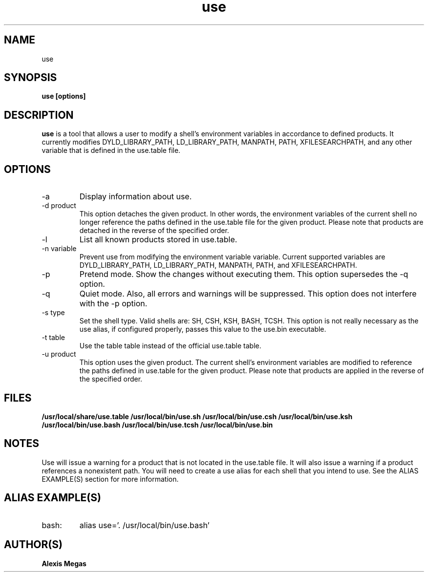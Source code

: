 .TH use 1 "May 04, 2014"
.SH NAME
use
.SH SYNOPSIS
.B use [options]
.SH DESCRIPTION
.B use
is a tool that allows a user to modify a
shell's environment variables in accordance to defined products.
It currently modifies DYLD_LIBRARY_PATH, LD_LIBRARY_PATH, MANPATH, PATH, XFILESEARCHPATH, and any other
variable that is defined in the use.table file.
.SH OPTIONS
.IP "-a"
Display information about use.
.IP "-d product"
This option detaches the given product. In other words, the environment
variables of the current shell no longer reference the paths defined in the
use.table file for the given product. Please note that products are detached in the reverse of the specified order.
.IP "-l"
List all known products stored in use.table.
.IP "-n variable"
Prevent use from modifying the environment variable variable. Current supported variables
are DYLD_LIBRARY_PATH, LD_LIBRARY_PATH, MANPATH, PATH, and XFILESEARCHPATH.
.IP "-p"
Pretend mode. Show the changes without executing them. This option supersedes the -q option.
.IP "-q"
Quiet mode. Also, all errors and warnings will be suppressed. This option does not interfere with the -p option.
.IP "-s type"
Set the shell type. Valid shells are: SH, CSH, KSH, BASH, TCSH.
This option is not really necessary as the use alias, if configured properly,
passes this value to the use.bin executable.
.IP "-t table"
Use the table table instead of the official use.table table.
.IP "-u product"
This option uses the given product. The current shell's environment variables
are modified to reference the paths defined in use.table for the given product. Please note that products are applied in the reverse of the specified order.
.SH FILES
.B /usr/local/share/use.table
.B /usr/local/bin/use.sh
.B /usr/local/bin/use.csh
.B /usr/local/bin/use.ksh
.B /usr/local/bin/use.bash
.B /usr/local/bin/use.tcsh
.B /usr/local/bin/use.bin
.SH NOTES
Use will issue a warning for a product that is not located in the use.table file. It will also issue a warning if a product references a nonexistent path.
You will need to create a use alias for each shell that you intend to use. See the
ALIAS EXAMPLE(S) section for more information.
.SH ALIAS EXAMPLE(S)
.IP "bash:"
alias use='. /usr/local/bin/use.bash'
.SH AUTHOR(S)
.B Alexis Megas
